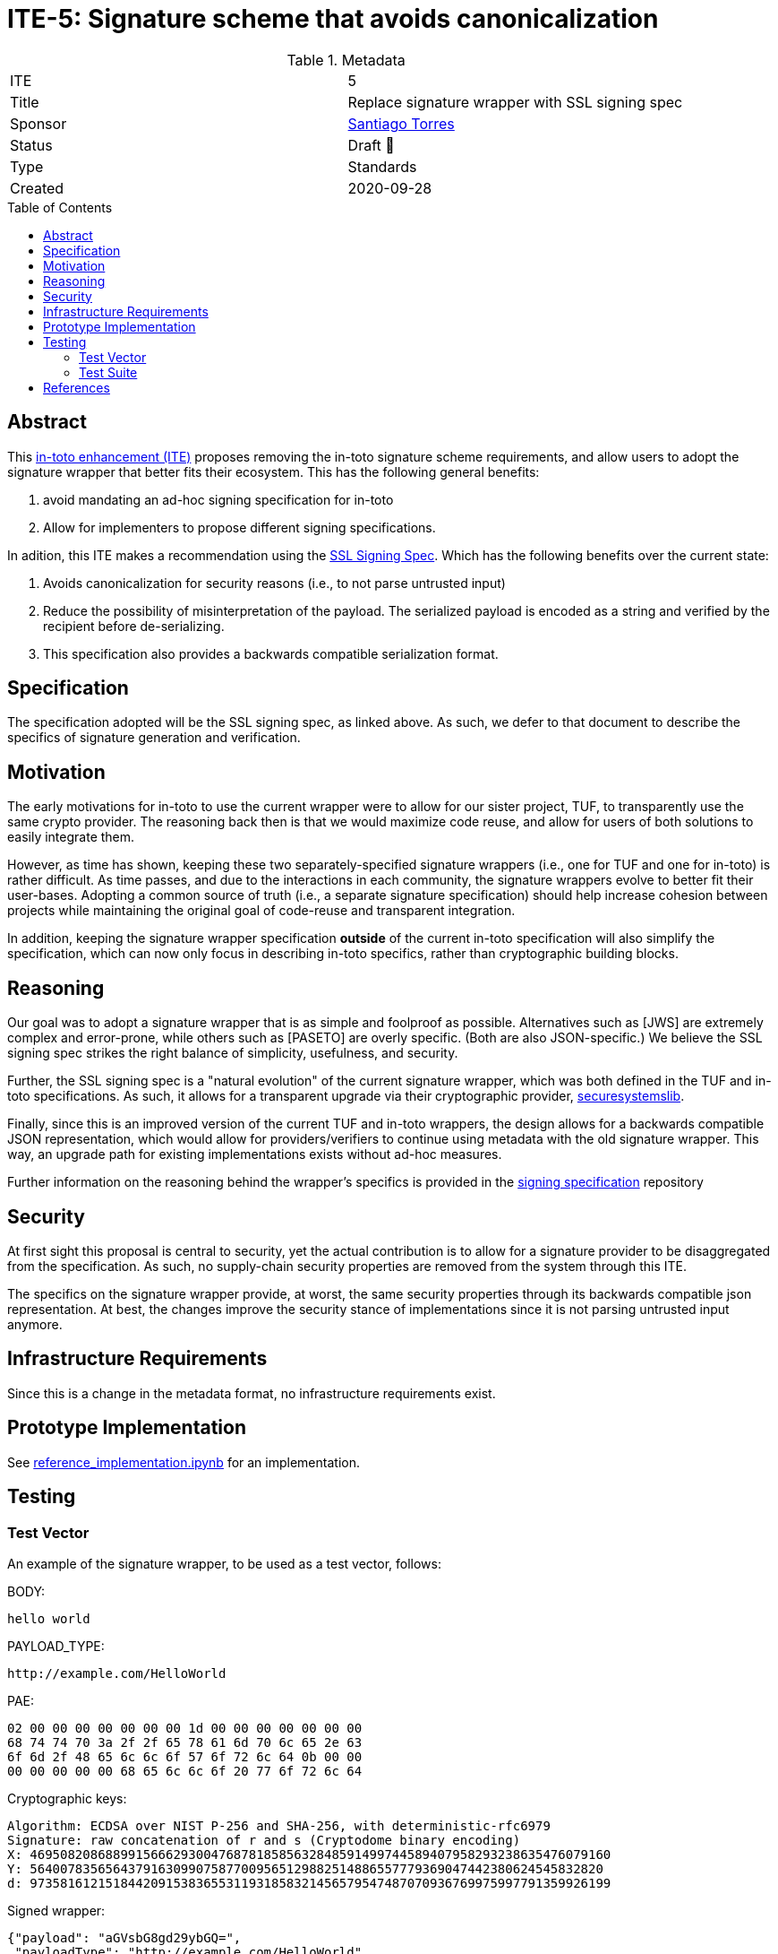 = ITE-5: Signature scheme that avoids canonicalization
:source-highlighter: pygments
:toc: preamble
:toclevels: 2
ifdef::env-github[]
:tip-caption: :bulb:
:note-caption: :information_source:
:important-caption: :heavy_exclamation_mark:
:caution-caption: :fire:
:warning-caption: :warning:
endif::[]

.Metadata
[cols="2"]
|===
| ITE
| 5

| Title
| Replace signature wrapper with SSL signing spec

| Sponsor
| link:https://github.com/santiagotorres[Santiago Torres]

| Status
| Draft 💬


| Type
| Standards

| Created
| 2020-09-28

|===

[[abstract]]
== Abstract

This link:https://github.com/in-toto/ITE[in-toto enhancement (ITE)] proposes
removing the in-toto signature scheme requirements, and allow users to adopt the signature wrapper that better fits their ecosystem. This has the following general benefits:

1. avoid mandating an ad-hoc signing specification for in-toto
2. Allow for implementers to propose different signing specifications.

In adition, this ITE makes a recommendation using the
link:http://github.com/secure-systems-lab/signing-spec[SSL Signing Spec]. Which
has the following benefits over the current state:

1. Avoids canonicalization for security reasons (i.e., to not parse untrusted input) 
2. Reduce the possibility of misinterpretation of the payload. The serialized payload is encoded as a string and verified by the recipient before de-serializing.
3. This specification also provides a backwards compatible serialization format.

[[specification]]
== Specification

The specification adopted will be the SSL signing spec, as linked above. As
such, we defer to that document to describe the specifics of signature
generation and verification.

[[motivation]]
== Motivation

The early motivations for in-toto to use the current wrapper were to allow for
our sister project, TUF, to transparently use the same crypto provider. The
reasoning back then is that we would maximize code reuse, and allow for users
of both solutions to easily integrate them.

However, as time has shown, keeping these two separately-specified signature
wrappers (i.e., one for TUF and one for in-toto) is rather difficult. As time
passes, and due to the interactions in each community, the signature wrappers
evolve to better fit their user-bases. Adopting a common source of truth (i.e.,
a separate signature specification) should help increase cohesion between
projects while maintaining the original goal of code-reuse and transparent
integration.

In addition, keeping the signature wrapper specification *outside* of the
current in-toto specification will also simplify the specification, which can
now only focus in describing in-toto specifics, rather than cryptographic
building blocks.

[[reasoning]]
== Reasoning

Our goal was to adopt a signature wrapper that is as simple and foolproof as
possible. Alternatives such as [JWS] are extremely complex and error-prone,
while others such as [PASETO] are overly specific. (Both are also
JSON-specific.) We believe the SSL signing spec strikes the right balance of
simplicity, usefulness, and security. 

Further, the SSL signing spec is a "natural evolution" of the current signature
wrapper, which was both defined in the TUF and in-toto specifications. As such,
it allows for a transparent upgrade via their cryptographic provider,
link:https://github.com/secure-systems-lab/securesystemslib[securesystemslib].

Finally, since this is an improved version of the current TUF and in-toto
wrappers, the design allows for a backwards compatible JSON representation,
which would allow for providers/verifiers to continue using metadata with the
old signature wrapper. This way, an upgrade path for existing implementations
exists without ad-hoc measures.

Further information on the reasoning behind the wrapper's specifics is provided in the link:https://github.com/secure-systems-lab/signing-spec#reasoning[signing specification] repository

[[Security]]
== Security

At first sight this proposal is central to security, yet the actual
contribution is to allow for a signature provider to be disaggregated from the
specification. As such, no supply-chain security properties are removed from
the system through this ITE.

The specifics on the signature wrapper provide, at worst, the same security
properties through its backwards compatible json representation. At best, the
changes improve the security stance of implementations since it is not parsing
untrusted input anymore.

[[infrastructure-requirements]]
== Infrastructure Requirements

Since this is a change in the metadata format, no infrastructure requirements
exist.


[[prototype-implementation]]
== Prototype Implementation

See link:https://github.com/secure-systems-lab/signing-spec/blob/master/reference_implementation.ipynb[reference_implementation.ipynb] for an implementation.

[[Testing]]
== Testing

=== Test Vector
An example of the signature wrapper, to be used as a test vector, follows:

BODY:

```none
hello world
```

PAYLOAD_TYPE:

```none
http://example.com/HelloWorld
```

PAE:

```none
02 00 00 00 00 00 00 00 1d 00 00 00 00 00 00 00
68 74 74 70 3a 2f 2f 65 78 61 6d 70 6c 65 2e 63
6f 6d 2f 48 65 6c 6c 6f 57 6f 72 6c 64 0b 00 00
00 00 00 00 00 68 65 6c 6c 6f 20 77 6f 72 6c 64
```

Cryptographic keys:

```none
Algorithm: ECDSA over NIST P-256 and SHA-256, with deterministic-rfc6979
Signature: raw concatenation of r and s (Cryptodome binary encoding)
X: 46950820868899156662930047687818585632848591499744589407958293238635476079160
Y: 5640078356564379163099075877009565129882514886557779369047442380624545832820
d: 97358161215184420915383655311931858321456579547487070936769975997791359926199
```

Signed wrapper:

```json
{"payload": "aGVsbG8gd29ybGQ=",
 "payloadType": "http://example.com/HelloWorld",
 "signatures": [{"sig": "y7BK8Mm8Mr4gxk4+G9X3BD1iBc/vVVuJuV4ubmsEK4m/8MhQOOS26ejx+weIjyAx8VjYoZRPpoXSNjHEzdE7nQ=="}]}
```

=== Test Suite 
In addition the changes on the test-suite may include loading/generating backwards-compatible metadata.

[[references]]
== References

* link:http://gibson042.github.io/canonicaljson-spec/[Canonical JSON]
* link:https://tools.ietf.org/html/rfc7515[JWS]
* link:https://github.com/paragonie/paseto/blob/master/docs/01-Protocol-Versions/Version2.md#sig[PASETO]
